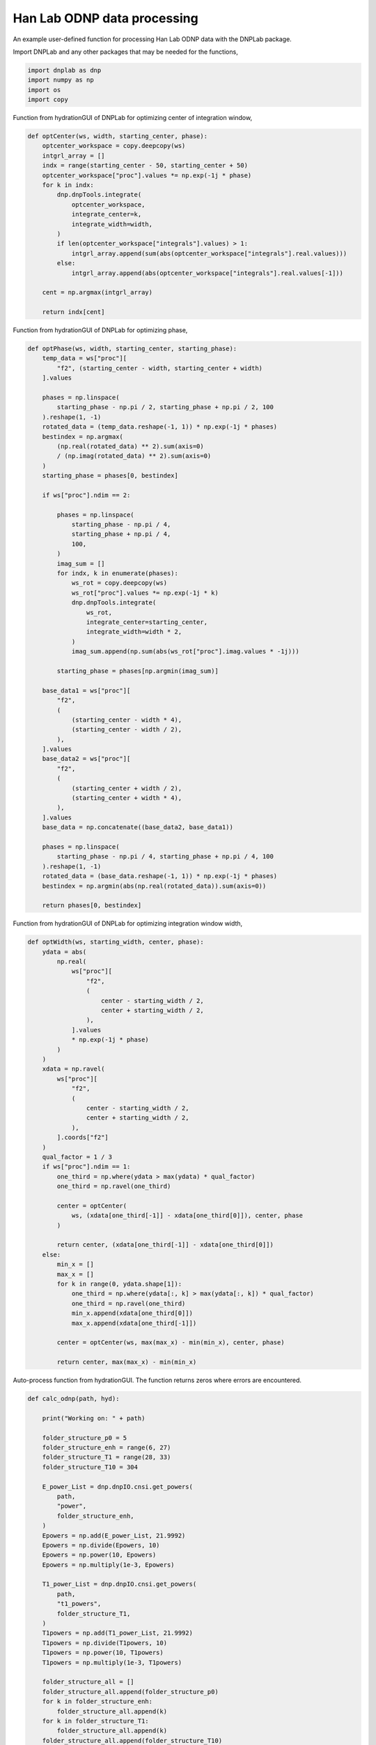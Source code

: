 
.. DO NOT EDIT.
.. THIS FILE WAS AUTOMATICALLY GENERATED BY SPHINX-GALLERY.
.. TO MAKE CHANGES, EDIT THE SOURCE PYTHON FILE:
.. "auto_examples/han_lab.py"
.. LINE NUMBERS ARE GIVEN BELOW.

.. only:: html

    .. note::
        :class: sphx-glr-download-link-note

        Click :ref:`here <sphx_glr_download_auto_examples_han_lab.py>`
        to download the full example code

.. rst-class:: sphx-glr-example-title

.. _sphx_glr_auto_examples_han_lab.py:


Han Lab ODNP data processing
============================

An example user-defined function for processing Han Lab ODNP data with the DNPLab package.

.. GENERATED FROM PYTHON SOURCE LINES 12-13

Import DNPLab and any other packages that may be needed for the functions,

.. GENERATED FROM PYTHON SOURCE LINES 13-18

.. code-block:: default

    import dnplab as dnp
    import numpy as np
    import os
    import copy


.. GENERATED FROM PYTHON SOURCE LINES 22-23

Function from hydrationGUI of DNPLab for optimizing center of integration window,

.. GENERATED FROM PYTHON SOURCE LINES 23-44

.. code-block:: default

    def optCenter(ws, width, starting_center, phase):
        optcenter_workspace = copy.deepcopy(ws)
        intgrl_array = []
        indx = range(starting_center - 50, starting_center + 50)
        optcenter_workspace["proc"].values *= np.exp(-1j * phase)
        for k in indx:
            dnp.dnpTools.integrate(
                optcenter_workspace,
                integrate_center=k,
                integrate_width=width,
            )
            if len(optcenter_workspace["integrals"].values) > 1:
                intgrl_array.append(sum(abs(optcenter_workspace["integrals"].real.values)))
            else:
                intgrl_array.append(abs(optcenter_workspace["integrals"].real.values[-1]))

        cent = np.argmax(intgrl_array)

        return indx[cent]



.. GENERATED FROM PYTHON SOURCE LINES 47-48

Function from hydrationGUI of DNPLab for optimizing phase,

.. GENERATED FROM PYTHON SOURCE LINES 48-108

.. code-block:: default

    def optPhase(ws, width, starting_center, starting_phase):
        temp_data = ws["proc"][
            "f2", (starting_center - width, starting_center + width)
        ].values

        phases = np.linspace(
            starting_phase - np.pi / 2, starting_phase + np.pi / 2, 100
        ).reshape(1, -1)
        rotated_data = (temp_data.reshape(-1, 1)) * np.exp(-1j * phases)
        bestindex = np.argmax(
            (np.real(rotated_data) ** 2).sum(axis=0)
            / (np.imag(rotated_data) ** 2).sum(axis=0)
        )
        starting_phase = phases[0, bestindex]

        if ws["proc"].ndim == 2:

            phases = np.linspace(
                starting_phase - np.pi / 4,
                starting_phase + np.pi / 4,
                100,
            )
            imag_sum = []
            for indx, k in enumerate(phases):
                ws_rot = copy.deepcopy(ws)
                ws_rot["proc"].values *= np.exp(-1j * k)
                dnp.dnpTools.integrate(
                    ws_rot,
                    integrate_center=starting_center,
                    integrate_width=width * 2,
                )
                imag_sum.append(np.sum(abs(ws_rot["proc"].imag.values * -1j)))

            starting_phase = phases[np.argmin(imag_sum)]

        base_data1 = ws["proc"][
            "f2",
            (
                (starting_center - width * 4),
                (starting_center - width / 2),
            ),
        ].values
        base_data2 = ws["proc"][
            "f2",
            (
                (starting_center + width / 2),
                (starting_center + width * 4),
            ),
        ].values
        base_data = np.concatenate((base_data2, base_data1))

        phases = np.linspace(
            starting_phase - np.pi / 4, starting_phase + np.pi / 4, 100
        ).reshape(1, -1)
        rotated_data = (base_data.reshape(-1, 1)) * np.exp(-1j * phases)
        bestindex = np.argmin(abs(np.real(rotated_data)).sum(axis=0))

        return phases[0, bestindex]



.. GENERATED FROM PYTHON SOURCE LINES 111-112

Function from hydrationGUI of DNPLab for optimizing integration window width,

.. GENERATED FROM PYTHON SOURCE LINES 112-158

.. code-block:: default

    def optWidth(ws, starting_width, center, phase):
        ydata = abs(
            np.real(
                ws["proc"][
                    "f2",
                    (
                        center - starting_width / 2,
                        center + starting_width / 2,
                    ),
                ].values
                * np.exp(-1j * phase)
            )
        )
        xdata = np.ravel(
            ws["proc"][
                "f2",
                (
                    center - starting_width / 2,
                    center + starting_width / 2,
                ),
            ].coords["f2"]
        )
        qual_factor = 1 / 3
        if ws["proc"].ndim == 1:
            one_third = np.where(ydata > max(ydata) * qual_factor)
            one_third = np.ravel(one_third)

            center = optCenter(
                ws, (xdata[one_third[-1]] - xdata[one_third[0]]), center, phase
            )

            return center, (xdata[one_third[-1]] - xdata[one_third[0]])
        else:
            min_x = []
            max_x = []
            for k in range(0, ydata.shape[1]):
                one_third = np.where(ydata[:, k] > max(ydata[:, k]) * qual_factor)
                one_third = np.ravel(one_third)
                min_x.append(xdata[one_third[0]])
                max_x.append(xdata[one_third[-1]])

            center = optCenter(ws, max(max_x) - min(min_x), center, phase)

            return center, max(max_x) - min(min_x)



.. GENERATED FROM PYTHON SOURCE LINES 161-162

Auto-process function from hydrationGUI. The function returns zeros where errors are encountered.

.. GENERATED FROM PYTHON SOURCE LINES 162-289

.. code-block:: default

    def calc_odnp(path, hyd):

        print("Working on: " + path)

        folder_structure_p0 = 5
        folder_structure_enh = range(6, 27)
        folder_structure_T1 = range(28, 33)
        folder_structure_T10 = 304

        E_power_List = dnp.dnpIO.cnsi.get_powers(
            path,
            "power",
            folder_structure_enh,
        )
        Epowers = np.add(E_power_List, 21.9992)
        Epowers = np.divide(Epowers, 10)
        Epowers = np.power(10, Epowers)
        Epowers = np.multiply(1e-3, Epowers)

        T1_power_List = dnp.dnpIO.cnsi.get_powers(
            path,
            "t1_powers",
            folder_structure_T1,
        )
        T1powers = np.add(T1_power_List, 21.9992)
        T1powers = np.divide(T1powers, 10)
        T1powers = np.power(10, T1powers)
        T1powers = np.multiply(1e-3, T1powers)

        folder_structure_all = []
        folder_structure_all.append(folder_structure_p0)
        for k in folder_structure_enh:
            folder_structure_all.append(k)
        for k in folder_structure_T1:
            folder_structure_all.append(k)
        folder_structure_all.append(folder_structure_T10)

        Ep = []
        T1 = []
        for _, folder_num in enumerate(folder_structure_all):

            folder_path = os.path.join(path, str(folder_num))

            data = dnp.dnpImport.load(folder_path)
            ws = dnp.create_workspace("proc", data)

            dnp.dnpNMR.remove_offset(ws)
            dnp.dnpNMR.window(
                ws,
                linewidth=10,
            )
            dnp.dnpNMR.fourier_transform(ws, zero_fill_factor=2)

            if ws["proc"].ndim == 2:
                dnp.dnpNMR.align(ws)
                max_index = np.argmax(abs(ws["proc"].values), axis=0)[-1]
            elif ws["proc"].ndim == 1:
                max_index = np.argmax(abs(ws["proc"].values), axis=0)

            starting_width = 10
            starting_center = round(ws["proc"].coords["f2"][max_index])
            starting_phase = np.arctan(
                np.sum(ws["proc"].imag.values) / np.sum(ws["proc"].real.values)
            )

            starting_phase = optPhase(ws, starting_width, starting_center, starting_phase)

            center = optCenter(
                ws,
                starting_width,
                starting_center,
                starting_phase,
            )

            phase = optPhase(
                ws,
                starting_width,
                center,
                starting_phase,
            )

            width = starting_width
            # center, width = optWidth(ws, starting_width, center, phase)

            ws["proc"].values *= np.exp(-1j * phase)

            dnp.dnpTools.integrate(
                ws,
                integrate_center=center,
                integrate_width=width,
            )

            if len(ws["integrals"].values) > 1:
                dnp.dnpFit.exponential_fit(ws, type="T1")
                if folder_num == 304:
                    hyd["T10"] = ws["fit"].attrs["T1"]
                else:
                    T1.append(ws["fit"].attrs["T1"])
            else:
                if folder_num == 5:
                    p0 = ws["integrals"].real.values[0]
                else:
                    Ep.append(ws["integrals"].real.values[0] / p0)

        hyd.update(
            {
                "E": np.array(Ep),
                "E_power": np.array(Epowers),
                "T1": np.array(T1),
                "T1_power": np.array(T1powers),
            }
        )

        hydra = dnp.create_workspace()
        hydra.add("hydration_inputs", hyd)

        try:
            hydration_results = dnp.dnpHydration.hydration(hydra)
        except:
            hydration_results = {"ksigma": 0, "tcorr": 0}

        print("Found ksigma = " + str(hydration_results["ksigma"]))
        print("Found tcorr = " + str(hydration_results["tcorr"]))

        return hydration_results["tcorr"], hydration_results["ksigma"]




.. rst-class:: sphx-glr-timing

   **Total running time of the script:** ( 0 minutes  0.000 seconds)


.. _sphx_glr_download_auto_examples_han_lab.py:


.. only :: html

 .. container:: sphx-glr-footer
    :class: sphx-glr-footer-example



  .. container:: sphx-glr-download sphx-glr-download-python

     :download:`Download Python source code: han_lab.py <han_lab.py>`



  .. container:: sphx-glr-download sphx-glr-download-jupyter

     :download:`Download Jupyter notebook: han_lab.ipynb <han_lab.ipynb>`


.. only:: html

 .. rst-class:: sphx-glr-signature

    `Gallery generated by Sphinx-Gallery <https://sphinx-gallery.github.io>`_
